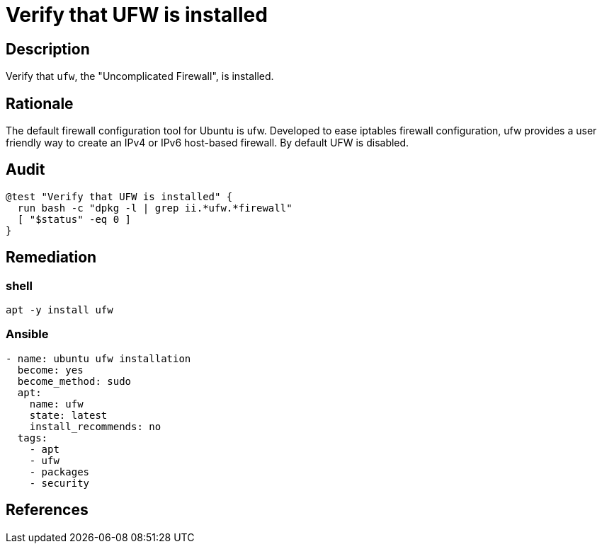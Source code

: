 = Verify that UFW is installed

== Description

Verify that `ufw`, the "Uncomplicated Firewall", is installed.

== Rationale

The default firewall configuration tool for Ubuntu is ufw. Developed to ease
iptables firewall configuration, ufw provides a user friendly way to create
an IPv4 or IPv6 host-based firewall. By default UFW is disabled.

== Audit

[source,shell]
----
@test "Verify that UFW is installed" {
  run bash -c "dpkg -l | grep ii.*ufw.*firewall"
  [ "$status" -eq 0 ]
}
----

== Remediation

=== shell

[source,shell]
----
apt -y install ufw
----

=== Ansible

[source,py]
----
- name: ubuntu ufw installation
  become: yes
  become_method: sudo
  apt:
    name: ufw
    state: latest
    install_recommends: no
  tags:
    - apt
    - ufw
    - packages
    - security
----

== References
